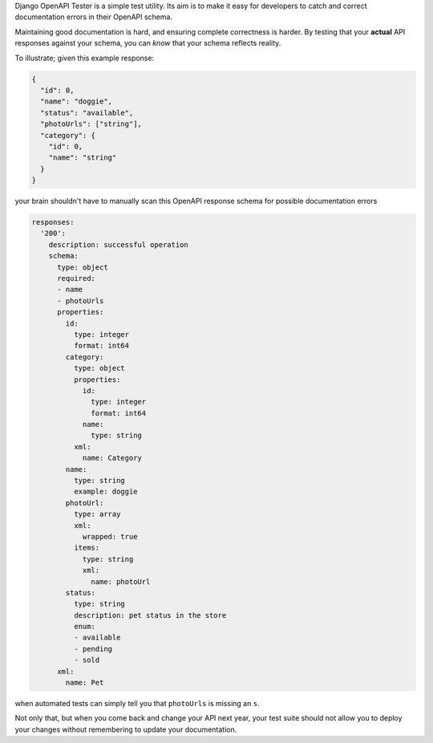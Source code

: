 
Django OpenAPI Tester is a simple test utility. Its aim is to make it easy for
developers to catch and correct documentation errors in their OpenAPI schema.

Maintaining good documentation is hard, and ensuring complete correctness is
harder. By testing that your **actual** API responses against your schema,
you can *know* that your schema reflects reality.

To illustrate; given this example response:


.. code-block:: python

    {
      "id": 0,
      "name": "doggie",
      "status": "available",
      "photoUrls": ["string"],
      "category": {
        "id": 0,
        "name": "string"
      }
    }

your brain shouldn't have to manually scan this OpenAPI response schema for
possible documentation errors

.. code-block:: yaml

  responses:
    '200':
      description: successful operation
      schema:
        type: object
        required:
        - name
        - photoUrls
        properties:
          id:
            type: integer
            format: int64
          category:
            type: object
            properties:
              id:
                type: integer
                format: int64
              name:
                type: string
            xml:
              name: Category
          name:
            type: string
            example: doggie
          photoUrl:
            type: array
            xml:
              wrapped: true
            items:
              type: string
              xml:
                name: photoUrl
          status:
            type: string
            description: pet status in the store
            enum:
            - available
            - pending
            - sold
        xml:
          name: Pet

when automated tests can simply tell you that ``photoUrls`` is missing an ``s``.

Not only that, but when you come back and change your API next year, your test
suite should not allow you to deploy your changes without remembering to
update your documentation.
